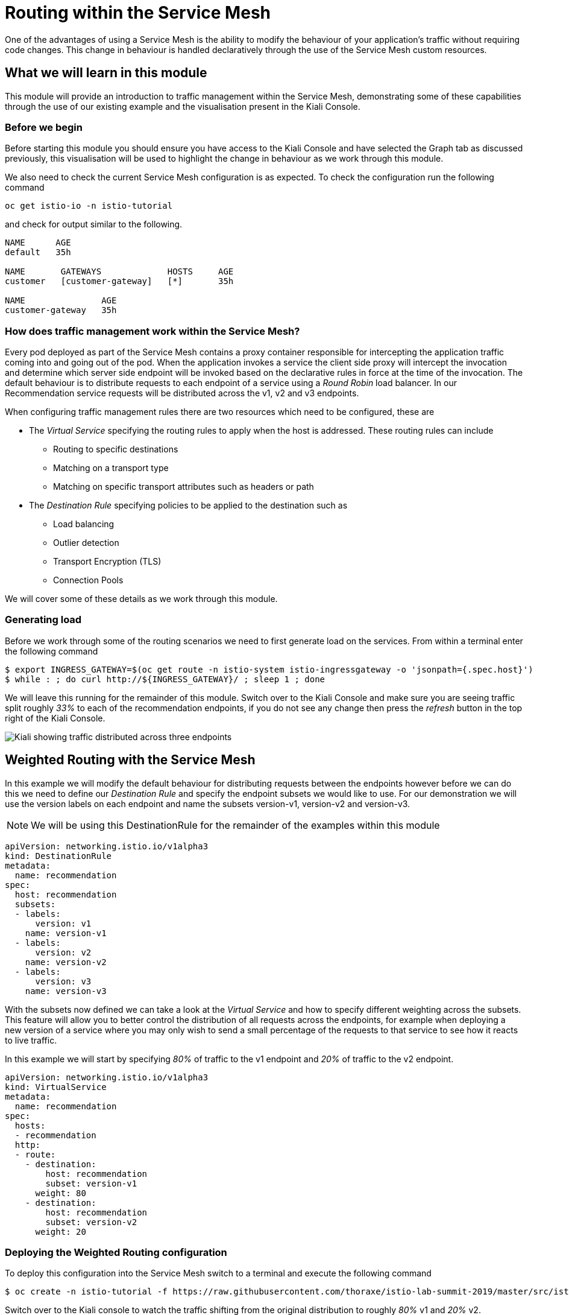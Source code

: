 = Routing within the Service Mesh

One of the advantages of using a Service Mesh is the ability to modify the behaviour of your application's traffic without requiring code changes.  This change in behaviour is handled declaratively through the use of the Service Mesh custom resources.

== What we will learn in this module

This module will provide an introduction to traffic management within the Service Mesh, demonstrating some of these capabilities through the use of our existing example and the visualisation present in the Kiali Console.

=== Before we begin

Before starting this module you should ensure you have access to the Kiali Console and have selected the Graph tab as discussed previously, this visualisation will be used to highlight the change in behaviour as we work through this module.

We also need to check the current Service Mesh configuration is as expected.  To check the configuration run the following command

`oc get istio-io -n istio-tutorial`

and check for output similar to the following.

----
NAME      AGE
default   35h

NAME       GATEWAYS             HOSTS     AGE
customer   [customer-gateway]   [*]       35h

NAME               AGE
customer-gateway   35h
----

=== How does traffic management work within the Service Mesh?

Every pod deployed as part of the Service Mesh contains a proxy container responsible for intercepting the application traffic coming into and going out of the pod.  When the application invokes a service the client side proxy will intercept the invocation and determine which server side endpoint will be invoked based on the declarative rules in force at the time of the invocation.  The default behaviour is to distribute requests to each endpoint of a service using a _Round Robin_ load balancer.  In our Recommendation service requests will be distributed across the v1, v2 and v3 endpoints.

When configuring traffic management rules there are two resources which need to be configured, these are

* The _Virtual Service_ specifying the routing rules to apply when the host is addressed.  These routing rules can include
** Routing to specific destinations
** Matching on a transport type
** Matching on specific transport attributes such as headers or path
* The _Destination Rule_ specifying policies to be applied to the destination such as
** Load balancing
** Outlier detection
** Transport Encryption (TLS)
** Connection Pools

We will cover some of these details as we work through this module.

=== Generating load

Before we work through some of the routing scenarios we need to first generate load on the services.  From within a terminal enter the following command

[source,bash]
----
$ export INGRESS_GATEWAY=$(oc get route -n istio-system istio-ingressgateway -o 'jsonpath={.spec.host}')
$ while : ; do curl http://${INGRESS_GATEWAY}/ ; sleep 1 ; done
----

We will leave this running for the remainder of this module.  Switch over to the Kiali Console and make sure you are seeing traffic split roughly _33%_ to each of the recommendation endpoints, if you do not see any change then press the _refresh_ button in the top right of the Kiali Console.

image:routing-graph-1.png[Kiali showing traffic distributed across three endpoints]

== Weighted Routing with the Service Mesh

In this example we will modify the default behaviour for distributing requests between the endpoints however before we can do this we need to define our _Destination Rule_ and specify the endpoint subsets we would like to use.  For our demonstration we will use the version labels on each endpoint and name the subsets version-v1, version-v2 and version-v3.

NOTE: We will be using this DestinationRule for the remainder of the examples within this module

[source,yaml]
----
apiVersion: networking.istio.io/v1alpha3
kind: DestinationRule
metadata:
  name: recommendation
spec:
  host: recommendation
  subsets:
  - labels:
      version: v1
    name: version-v1
  - labels:
      version: v2
    name: version-v2
  - labels:
      version: v3
    name: version-v3
----

With the subsets now defined we can take a look at the _Virtual Service_ and how to specify different weighting across the subsets.  This feature will allow you to better control the distribution of all requests across the endpoints, for example when deploying a new version of a service where you may only wish to send a small percentage of the requests to that service to see how it reacts to live traffic.

In this example we will start by specifying _80%_ of traffic to the v1 endpoint and _20%_ of traffic to the v2 endpoint.

[source,yaml]
----
apiVersion: networking.istio.io/v1alpha3
kind: VirtualService
metadata:
  name: recommendation
spec:
  hosts:
  - recommendation
  http:
  - route:
    - destination:
        host: recommendation
        subset: version-v1
      weight: 80
    - destination:
        host: recommendation
        subset: version-v2
      weight: 20
----

=== Deploying the Weighted Routing configuration

To deploy this configuration into the Service Mesh switch to a terminal and execute the following command

[source,bash]
----
$ oc create -n istio-tutorial -f https://raw.githubusercontent.com/thoraxe/istio-lab-summit-2019/master/src/istiofiles/routing-weighted.yaml
----

Switch over to the Kiali console to watch the traffic shifting from the original distribution to roughly _80%_ v1 and _20%_ v2.

image:routing-graph-2.png[Kiali showing traffic distributed 80/20 across v1 and v2 endpoints]

=== Modifying the Weighted Routing configuration

The weighting can be modified dynamically to further shift traffic.  For example now we know v2 is working we have decided to shift more traffic to that service

Switch to the terminal and execute the following command
[source,bash]
----
$ oc edit VirtualService recommendation -n istio-tutorial
----
Within the editor update the weight of the version-v1 destination to _20_ and the weight of the version-v2 destination to _80_.

Switch back to the kiali console and watch the traffic shift towards to v2 service.

=== Cleaning up

Switch to the terminal and execute the following command

[source,bash]
----
$ oc delete -n istio-tutorial -f https://raw.githubusercontent.com/thoraxe/istio-lab-summit-2019/master/src/istiofiles/routing-weighted.yaml
----

The traffic should now return to the default distribution with roughly 33% going to each endpoint.

== Canary Releases with the Service Mesh

In the previous example we modified the default behaviour for distributing requests between the endpoints so we could send traffic to particular endpoints based on weighting.  In this example we will modify the behaviour to be more selective, using characteristics of the individual request to determine which endpoint should receive the request and thereby support release strategies such as Canary Releases.

As with the last example we need to define two resources, the _Destination Rule_ and the _Virtual Service_.  We will use the same Destination Rule as in the previous example to define the individual subsets and will create a new Virtual Service to identify those requests destined for version v2.

For the purpose of this example we will assume our application includes a header identifying the location of the caller.  We will use this header to send everyone from the _Boston_ office to endpoint v2 while sending the remaining requests to endpoint v1.

The _Virtual Service_ for this configuration is as follows

[source,yaml]
----
apiVersion: networking.istio.io/v1alpha3
kind: VirtualService
metadata:
  name: recommendation
spec:
  hosts:
  - recommendation
  http:
  - match:
    - headers:
        user-location:
          exact: Boston
    route:
    - destination:
        host: recommendation
        subset: version-v2
  - route:
    - destination:
        host: recommendation
        subset: version-v1
----

=== Deploying the Canary Release configuration

To deploy this configuration into the Service Mesh switch to a terminal and execute the following command

[source,bash]
----
$ oc create -n istio-tutorial -f https://raw.githubusercontent.com/thoraxe/istio-lab-summit-2019/master/src/istiofiles/routing-canary.yaml
----

Switch back to the terminal running the load script and you will notice the responses are only coming from the v1 endpoint and we are no longer seeing replies from the v2 nor v3 endpoints.  This is the behaviour for all requests which are not marked as coming from the Boston office.

=== Verifying the Canary Release configuration

To see the effect of the Canary Release routing we need to craft a request with the appropriate header indicating the request is coming from the Boston office.

Switch to a terminal and execute the following commands

[source,bash]
----
$ export INGRESS_GATEWAY=$(oc get route -n istio-system istio-ingressgateway -o 'jsonpath={.spec.host}')
$ curl -H "user-location: Boston" http://${INGRESS_GATEWAY}/
----

Note the response from the above command is returned from the v2 endpoint.  Now try different values for the header and note the responses all come from the v1 endpoint.

=== Cleaning up

Switch to the terminal and execute the following command

[source,bash]
----
$ oc delete -n istio-tutorial -f https://raw.githubusercontent.com/thoraxe/istio-lab-summit-2019/master/src/istiofiles/routing-canary.yaml
----

The traffic should now return to the default distribution with roughly 33% going to each endpoint.

== Mirroring Traffic with the Service Mesh

In this example we will modify the default behaviour for distributing requests between the endpoints to send all traffic to the v2 endpoint and then use the Service Mesh's routing capabilities to mirror the traffic to the v3 endpoint.

Traffic mirroring is useful when you wish to test a new version of a service with live traffic while isolating the service client from the responses returned by the new endpoint.

Traffic mirroring works by sending the request to the original endpoint, in our example v2, while also sending a copy of the request to another endpoint, in our example v3.  The responses returned to the client will come from the original endpoint (v2) whereas responses from the mirror endpoint (v3) will be ignored.

As with the last example we need to define two resources, the _Destination Rule_ and the _Virtual Service_.  We will use the same Destination Rule as in the previous examples to define the individual subsets and will create a new Virtual Service to set the v2 endpoint as default and mirror traffic to the v3 endpoint.

The _Virtual Service_ for this configuration is as follows

[source,yaml]
----
apiVersion: networking.istio.io/v1alpha3
kind: VirtualService
metadata:
  name: recommendation
spec:
  hosts:
  - recommendation
  http:
  - route:
    - destination:
        host: recommendation
        subset: version-v2
    mirror:
      host: recommendation
      subset: version-v3
----

=== Before we start

Before deploying this configuration switch back to the terminal running the load script and notice the responses are coming from all three endpoints for the recommendation service.  Now switch to another terminal and execute the following command to watch the console of the v3 endpoint

[source,bash]
----
$ oc logs -n istio-tutorial -c recommendation -f $(oc get pod -n istio-tutorial -l 'app=recommendation,version=v3' -o jsonpath='{..metadata.name}')
----

Notice the v3 endpoint is responding to a request every three seconds, this corresponds to the request from the load script seeing the v3 responses.  Keep both scripts running while we walk through this example.

=== Deploying the Mirroring Traffic configuration

To deploy this configuration into the Service Mesh switch to a terminal and execute the following command

[source,bash]
----
$ oc create -n istio-tutorial -f https://raw.githubusercontent.com/thoraxe/istio-lab-summit-2019/master/src/istiofiles/routing-mirroring.yaml
----

Switch back to the terminal running the load script and you will notice the responses are only coming from the v2 endpoint with no responses coming from the v1 nor v3 endpoints.

Now switch to the terminal watching the v3 console and notice the v3 endpoint is receiving a request every second, this request is a mirror of the traffic being sent to v1.

Finally switch to the Kiali console and notice all the traffic in the _Graph_ tab has shifted across to the v2 endpoint.  Kiali shows only the normal traffic flow for the application and not the mirrored traffic.

image:routing-graph-3.png[Kiali showing traffic to the v2 endpoint with no mirrored traffic visible]

=== Cleaning up

Switch back to the terminal monitoring the v3 console and press the ctrl+c keys to terminate the script.

From within the same terminal execute the following command

[source,bash]
----
$ oc delete -n istio-tutorial -f https://raw.githubusercontent.com/thoraxe/istio-lab-summit-2019/master/src/istiofiles/routing-mirroring.yaml
----

The traffic should now return to the default distribution with roughly 33% going to each endpoint.

Switch back to the terminal with the script we used to generate load and press the ctrl+c keys to terminate the script.

== What we learned in this module

In this module we learned how to manage the traffic in our application through the declaration of routing rules deployed as Service Mesh _Destination Rule_ and _Virtual Service_ resources.  This change in routing behaviour was managed without any modifications to the application's code and without the application being aware these changes were occurring.

We learned

* how to distribute requests across a number of services using weighting
* how to distribute requests based on specific characteristics of the incoming request
* how to mirror traffic from one endpoint to another.

The Service Mesh traffic management capabilities support the declaration of more complex routing behaviour.  This module is designed to provide only a small taste of what is possible.
